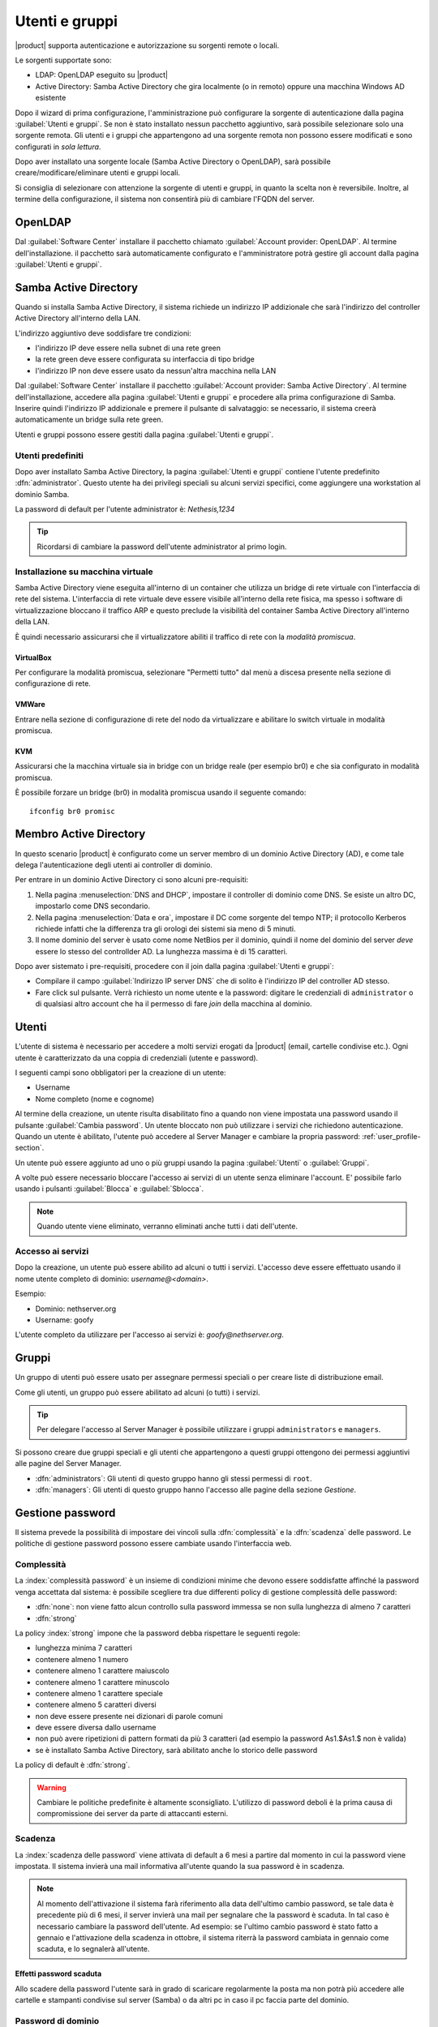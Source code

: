.. _users_and_groups-section:

===============
Utenti e gruppi
===============

|product| supporta autenticazione e autorizzazione su sorgenti remote o locali.

Le sorgenti supportate sono:

* LDAP: OpenLDAP eseguito su |product|
* Active Directory: Samba Active Directory che gira localmente (o in remoto) oppure una macchina Windows AD esistente

Dopo il wizard di prima configurazione, l'amministrazione può configurare la sorgente
di autenticazione dalla pagina :guilabel:`Utenti e gruppi`.
Se non è stato installato nessun pacchetto aggiuntivo, sarà possibile selezionare solo una sorgente remota.
Gli utenti e i gruppi che appartengono ad una sorgente remota non possono essere modificati
e sono configurati in *sola lettura*.

Dopo aver installato una sorgente locale (Samba Active Directory o OpenLDAP), sarà possibile
creare/modificare/eliminare utenti e gruppi locali.

Si consiglia di selezionare con attenzione la sorgente di utenti e gruppi, in quanto la scelta non è reversibile.
Inoltre, al termine della configurazione, il sistema non consentirà più di cambiare l'FQDN del server.

OpenLDAP
========

Dal :guilabel:`Software Center` installare il pacchetto chiamato :guilabel:`Account provider: OpenLDAP`.
Al termine dell'installazione. il pacchetto sarà automaticamente configurato e l'amministratore
potrà gestire gli account dalla pagina :guilabel:`Utenti e gruppi`.


Samba Active Directory
======================

Quando si installa Samba Active Directory, il sistema richiede un indirizzo IP addizionale
che sarà l'indirizzo del controller Active Directory all'interno della LAN.

L'indirizzo aggiuntivo deve soddisfare tre condizioni:

* l'indirizzo IP deve essere nella subnet di una rete green
* la rete green deve essere configurata su interfaccia di tipo bridge
* l'indirizzo IP non deve essere usato da nessun'altra macchina nella LAN

Dal :guilabel:`Software Center` installare il pacchetto :guilabel:`Account provider: Samba Active Directory`.
Al termine dell'installazione, accedere alla pagina :guilabel:`Utenti e gruppi` e procedere
alla prima configurazione di Samba.
Inserire quindi l'indirizzo IP addizionale e premere il pulsante di salvataggio:
se necessario, il sistema creerà automaticamente un bridge sulla rete green.

Utenti e gruppi possono essere gestiti dalla pagina :guilabel:`Utenti e gruppi`.

Utenti predefiniti
------------------

Dopo aver installato Samba Active Directory, la pagina :guilabel:`Utenti e gruppi` contiene
l'utente predefinito :dfn:`administrator`.
Questo utente ha dei privilegi speciali su alcuni servizi specifici,
come aggiungere una workstation al dominio Samba.

La password di default per l'utente administrator è: *Nethesis,1234*

.. tip:: Ricordarsi di cambiare la password dell'utente administrator al primo login.


Installazione su macchina virtuale
----------------------------------

Samba Active Directory viene eseguita all'interno di un container che utilizza un bridge di rete virtuale con l'interfaccia di rete del sistema.
L'interfaccia di rete virtuale deve essere visibile all'interno della rete fisica, ma spesso i software di virtualizzazione bloccano il traffico ARP e questo preclude la visibilità del container Samba Active Directory all'interno della LAN.

È quindi necessario assicurarsi che il virtualizzatore abiliti il traffico di rete con la *modalità promiscua*.

VirtualBox
~~~~~~~~~~

Per configurare la modalità promiscua, selezionare "Permetti tutto" dal menù a discesa presente nella sezione di configurazione di rete.

VMWare
~~~~~~

Entrare nella sezione di configurazione di rete del nodo da virtualizzare e abilitare lo switch virtuale in modalità promiscua.

KVM
~~~

Assicurarsi che la macchina virtuale sia in bridge con un bridge reale (per esempio br0) e che sia configurato in modalità promiscua.

È possibile forzare un bridge (br0) in modalità promiscua usando il seguente comando: ::

  ifconfig br0 promisc

Membro Active Directory 
=======================

In questo scenario |product| è configurato come
un server membro di un dominio Active Directory (AD), e come tale delega
l'autenticazione degli utenti ai controller di dominio.  

Per entrare in un dominio Active Directory ci sono alcuni pre-requisiti:

1. Nella pagina :menuselection:`DNS and DHCP`, impostare il controller
   di dominio come DNS. Se esiste un altro DC, impostarlo come DNS
   secondario.

2. Nella pagina :menuselection:`Data e ora`, impostare il DC come
   sorgente del tempo NTP; il protocollo Kerberos richiede infatti che
   la differenza tra gli orologi dei sistemi sia meno di 5 minuti.

3. Il nome dominio del server è usato come nome NetBios per il dominio,
   quindi il nome del dominio del server *deve* essere lo stesso
   del controllder AD.
   La lunghezza massima è di 15 caratteri.


Dopo aver sistemato i pre-requisiti, procedere con il join dalla pagina :guilabel:`Utenti e gruppi`:

* Compilare il campo :guilabel:`Indirizzo IP server DNS` che
  di solito è l'indirizzo IP del controller AD stesso.

* Fare click sul pulsante. Verrà richiesto un nome utente e la
  password: digitare le credenziali di ``administrator`` o di
  qualsiasi altro account che ha il permesso di fare *join* della
  macchina al dominio.



Utenti
======

L'utente di sistema è necessario per accedere a molti servizi erogati da |product| (email, cartelle condivise etc.).
Ogni utente è caratterizzato da una coppia di credenziali (utente e password).


I seguenti campi sono obbligatori per la creazione di un utente:

* Username
* Nome completo (nome e cognome)

Al termine della creazione, un utente risulta disabilitato fino a quando non viene impostata una password usando il pulsante
:guilabel:`Cambia password`.
Un utente bloccato non può utilizzare i servizi che richiedono autenticazione.
Quando un utente è abilitato, l'utente può accedere al Server Manager e cambiare la propria password: :ref:`user_profile-section`.

Un utente può essere aggiunto ad uno o più gruppi usando la pagina :guilabel:`Utenti` o :guilabel:`Gruppi`.

A volte può essere necessario bloccare l'accesso ai servizi di un utente senza eliminare l'account.
E' possibile farlo usando i pulsanti :guilabel:`Blocca` e :guilabel:`Sblocca`.


.. note:: Quando utente viene eliminato, verranno eliminati anche tutti i dati dell'utente.

.. _users_services-section:

Accesso ai servizi
------------------

Dopo la creazione, un utente può essere abilito ad alcuni o tutti i servizi.
L'accesso deve essere effettuato usando il nome utente completo di dominio: `username@<domain>`.

Esempio:

* Dominio: nethserver.org
* Username: goofy

L'utente completo da utilizzare per l'accesso ai servizi è: `goofy@nethserver.org`.


.. _groups-section:

Gruppi
======

Un gruppo di utenti può essere usato per assegnare permessi speciali o per creare liste di distribuzione email.

Come gli utenti, un gruppo può essere abilitato ad alcuni (o tutti) i servizi.

.. tip:: Per delegare l'accesso al Server Manager è possibile
         utilizzare i gruppi ``administrators`` e ``managers``.

Si possono creare due gruppi speciali e gli utenti che appartengono a
questi gruppi ottengono dei permessi aggiuntivi alle pagine del Server
Manager.

* :dfn:`administrators`: Gli utenti di questo gruppo hanno gli stessi
  permessi di ``root``.

* :dfn:`managers`: Gli utenti di questo gruppo hanno l'accesso alle
  pagine della sezione *Gestione*.


Gestione password
=================

Il sistema prevede la possibilità di impostare dei vincoli sulla :dfn:`complessità` e la :dfn:`scadenza` delle password.
Le politiche di gestione password possono essere cambiate usando l'interfaccia web.

Complessità
-----------

La :index:`complessità password` è un insieme di condizioni minime che devono essere soddisfatte affinché la password venga accettata dal sistema: 
è possibile scegliere tra due differenti policy di gestione complessità delle password:

* :dfn:`none`: non viene fatto alcun controllo sulla password immessa se non sulla lunghezza di almeno 7 caratteri
* :dfn:`strong`

La policy :index:`strong` impone che la password debba rispettare le seguenti regole:

* lunghezza minima 7 caratteri
* contenere almeno 1 numero
* contenere almeno 1 carattere maiuscolo 
* contenere almeno 1 carattere minuscolo
* contenere almeno 1 carattere speciale
* contenere almeno 5 caratteri diversi
* non deve essere presente nei dizionari di parole comuni 
* deve essere diversa dallo username
* non può avere ripetizioni di pattern formati da più 3 caratteri (ad esempio la password As1.$As1.$ non è valida)
* se è installato Samba Active Directory, sarà abilitato anche lo storico delle password

La policy di default è :dfn:`strong`.

.. warning:: Cambiare le politiche predefinite è altamente sconsigliato. L'utilizzo di password deboli è la prima
   causa di compromissione dei server da parte di attaccanti esterni.

Scadenza
--------

La :index:`scadenza delle password` viene attivata di default a 6 mesi a partire dal momento in cui la password viene impostata.
Il sistema invierà una mail informativa all'utente quando la sua password è in scadenza.

.. note:: Al momento dell'attivazione il sistema farà riferimento alla data dell'ultimo cambio password, 
   se tale data è precedente più di 6 mesi, il server invierà una mail per segnalare che la password è scaduta. 
   In tal caso è necessario cambiare la password dell'utente.
   Ad esempio: se l'ultimo cambio password è stato fatto a gennaio e l'attivazione della scadenza in ottobre, 
   il sistema riterrà la password cambiata in gennaio come scaduta, e lo segnalerà all'utente.


Effetti password scaduta
~~~~~~~~~~~~~~~~~~~~~~~~

Allo scadere della password l'utente sarà in grado di scaricare regolarmente la posta ma non potrà più accedere alle cartelle
e stampanti condivise sul server (Samba) o da altri pc in caso il pc faccia parte del dominio. 


Password di dominio
--------------------
In caso il sistema sia configurato come controller di Dominio, l'utente potrà cambiare la propria password usando gli strumenti di Windows.

In quest'ultimo caso non è possibile impostare password più corte di *6 caratteri* indipendentemente dalla configurazione
delle policy sul server. Infatti Windows esegue dei controlli preliminari e invia le password al server dove vengono poi valutate 
con le policy in uso.

Lingua notifiche
================

La lingua di default per le notifiche è l'inglese.
Se si desidera cambiarla, usare il seguente comando: ::

  config setprop sysconfig DefaultLanguage <lang>

Esempio per l'italiano: ::

  config setprop sysconfig DefaultLanguage it_IT.utf8


